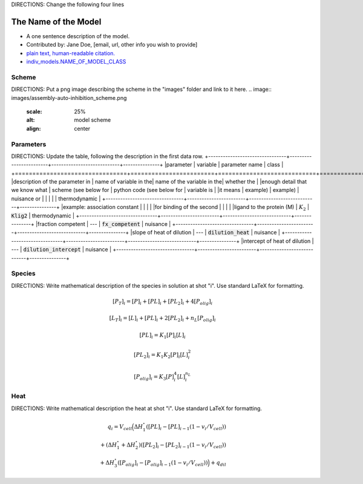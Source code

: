 DIRECTIONS: Change the following four lines

The Name of the Model
---------------------
+ A one sentence description of the model.
+ Contributed by: Jane Doe, [email, url, other info you wish to provide]
+ `plain text, human-readable citation. <url_to_citation>`_
+ `indiv_models\.NAME_OF_MODEL_CLASS <https://github.com/harmslab/pytc/blob/master/pytc/indiv_models/NAME_OF_MODEL_FILE>`_

Scheme
~~~~~~
DIRECTIONS: Put a png image describing the scheme in the "images" folder and link to it here.
.. image:: images/assembly-auto-inhibition_scheme.png
    :scale: 25%
    :alt: model scheme
    :align: center

Parameters
~~~~~~~~~~
DIRECTIONS: Update the table, following the description in the first data row.
+--------------------------------+------------------------+----------------------------+---------------+
|parameter                       | variable               | parameter name             | class         |
+================================+========================+============================+===============+
|description of the parameter in | name of variable in the| name of the variable in the| whether the   |
|enough detail that we know what | scheme (see below for  | python code (see below for | variable is   |
|it means                        | example)               | example)                   | nuisance or   |
|                                |                        |                            | thermodynamic |
+--------------------------------+------------------------+----------------------------+---------------+
|example: association constant   |                        |                            |               |
|for binding of the second       |                        |                            |               |
|ligand to the protein (M)       | :math:`K_{2}`          | :code:`Klig2`              | thermodynamic |
+--------------------------------+------------------------+----------------------------+---------------+
|fraction competent              | ---                    | :code:`fx_competent`       | nuisance      |
+--------------------------------+------------------------+----------------------------+---------------+
|slope of heat of dilution       | ---                    | :code:`dilution_heat`      | nuisance      |
+--------------------------------+------------------------+----------------------------+---------------+
|intercept of heat of dilution   | ---                    | :code:`dilution_intercept` | nuisance      |
+--------------------------------+------------------------+----------------------------+---------------+

Species
~~~~~~~
DIRECTIONS: Write mathematical description of the species in solution at shot "i".  Use standard LaTeX for formatting.

.. math::
    [P_{T}]_{i} =   [P]_{i} + [PL]_{i} + [PL_{2}]_{i} + 4[P_{olig}]_{i}

.. math::
    [L_{T}]_{i} = [L]_{i} + [PL]_{i} + 2[PL_{2}]_{i} + n_{L}[P_{olig}]_{i}

.. math::
    [PL]_{i} = K_{1}[P]_{i}[L]_{i}

.. math::
    [PL_{2}]_{i} = K_{1}K_{2}[P]_{i}[L]_{i}^{2}

.. math::
    [P_{olig}]_{i} = K_{3}[P]_{i}^{4}[L]_{i}^{n_{L}}


Heat
~~~~
DIRECTIONS: Write mathematical description the heat at shot "i".  Use standard LaTeX for formatting.

.. math::
    q_{i} = V_{cell}\Big ( \Delta H_{1}^{\circ}([PL]_{i} - [PL]_{i-1}(1-v_{i}/V_{cell})) \\
                          + (\Delta H_{1}^{\circ} + \Delta H_{2}^{\circ})([PL_{2}]_{i} - [PL_{2}]_{i-1}(1 - v_{i}/V_{cell})) \\
                          +  \Delta H_{3}^{\circ}([P_{olig}]_{i} - [P_{olig}]_{i-1}(1 - v_{i}/V_{cell})) \Big ) + q_{dil}
